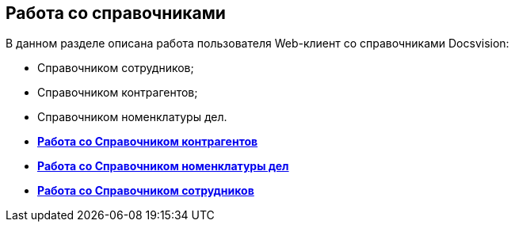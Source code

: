 
== Работа со справочниками

В данном разделе описана работа пользователя Web-клиент со справочниками Docsvision:

* Справочником сотрудников;
* Справочником контрагентов;
* Справочником номенклатуры дел.

* *xref:../topics/WorkWithPartners.html[Работа со Справочником контрагентов]* +
* *xref:../topics/WorkWithCasesNomenclature.html[Работа со Справочником номенклатуры дел]* +
* *xref:../topics/EmployeeDirectory.html[Работа со Справочником сотрудников]* +
